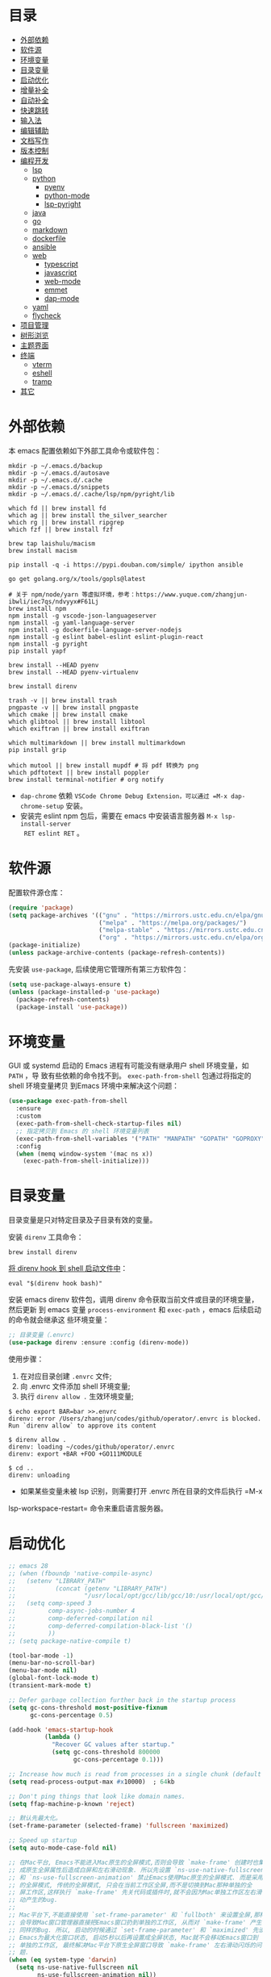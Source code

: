 #+Options: toc:nil h:4
#+STARTUP: overview
#+PROPERTY: header-args:emacs-lisp :tangle yes :results silent :exports code
#+TOC: headlines 4

* 目录
:PROPERTIES:
:TOC:      :include all :ignore this
:END:
:CONTENTS:
- [[#外部依赖][外部依赖]]
- [[#软件源][软件源]]
- [[#环境变量][环境变量]]
- [[#目录变量][目录变量]]
- [[#启动优化][启动优化]]
- [[#增量补全][增量补全]]
- [[#自动补全][自动补全]]
- [[#快速跳转][快速跳转]]
- [[#输入法][输入法]]
- [[#编辑辅助][编辑辅助]]
- [[#文档写作][文档写作]]
- [[#版本控制][版本控制]]
- [[#编程开发][编程开发]]
  - [[#lsp][lsp]]
  - [[#python][python]]
    - [[#pyenv][pyenv]]
    - [[#python-mode][python-mode]]
    - [[#lsp-pyright][lsp-pyright]]
  - [[#java][java]]
  - [[#go][go]]
  - [[#markdown][markdown]]
  - [[#dockerfile][dockerfile]]
  - [[#ansible][ansible]]
  - [[#web][web]]
    - [[#typescript][typescript]]
    - [[#javascript][javascript]]
    - [[#web-mode][web-mode]]
    - [[#emmet][emmet]]
    - [[#dap-mode][dap-mode]]
  - [[#yaml][yaml]]
  - [[#flycheck][flycheck]]
- [[#项目管理][项目管理]]
- [[#树形浏览][树形浏览]]
- [[#主题界面][主题界面]]
- [[#终端][终端]]
  - [[#vterm][vterm]]
  - [[#eshell][eshell]]
  - [[#tramp][tramp]]
- [[#其它][其它]]
:END:

* 外部依赖

本 emacs 配置依赖如下外部工具命令或软件包：
#+begin_src shell :results none
  mkdir -p ~/.emacs.d/backup 
  mkdir -p ~/.emacs.d/autosave
  mkdir -p ~/.emacs.d/.cache
  mkdir -p ~/.emacs.d/snippets
  mkdir -p ~/.emacs.d/.cache/lsp/npm/pyright/lib
  
  which fd || brew install fd
  which ag || brew install the_silver_searcher
  which rg || brew install ripgrep
  which fzf || brew install fzf
  
  brew tap laishulu/macism
  brew install macism
  
  pip install -q -i https://pypi.douban.com/simple/ ipython ansible
  
  go get golang.org/x/tools/gopls@latest
  
  # 关于 npm/node/yarn 等虚拟环境，参考：https://www.yuque.com/zhangjun-ibwli/iec7qs/ndvyyx#F61Lj
  brew install npm
  npm install -g vscode-json-languageserver
  npm install -g yaml-language-server
  npm install -g dockerfile-language-server-nodejs
  npm install -g eslint babel-eslint eslint-plugin-react
  npm install -g pyright
  pip install yapf
  
  brew install --HEAD pyenv
  brew install --HEAD pyenv-virtualenv
  
  brew install direnv
  
  trash -v || brew install trash
  pngpaste -v || brew install pngpaste
  which cmake || brew install cmake
  which glibtool || brew install libtool
  which exiftran || brew install exiftran
  
  which multimarkdown || brew install multimarkdown
  pip install grip
  
  which mutool || brew install mupdf # 将 pdf 转换为 png
  which pdftotext || brew install poppler
  brew install terminal-notifier # org notify
#+end_src
+ =dap-chrome= 依赖 =VSCode Chrome Debug Extension，可以通过 =M-x dap-chrome-setup= 安装。
+ 安装完 eslint npm 包后，需要在 emacs 中安装语言服务器 =M-x lsp-install-server
  RET eslint RET= 。

* 软件源

配置软件源仓库：
#+begin_src emacs-lisp
(require 'package)
(setq package-archives '(("gnu" . "https://mirrors.ustc.edu.cn/elpa/gnu/")
                         ("melpa" . "https://melpa.org/packages/")
                         ("melpa-stable" . "https://mirrors.ustc.edu.cn/elpa/melpa-stable/")
                         ("org" . "https://mirrors.ustc.edu.cn/elpa/org/")))
(package-initialize)
(unless package-archive-contents (package-refresh-contents))
#+end_src

先安装 =use-package=, 后续使用它管理所有第三方软件包：
#+begin_src emacs-lisp
(setq use-package-always-ensure t)
(unless (package-installed-p 'use-package)
  (package-refresh-contents)
  (package-install 'use-package))
#+end_src

* 环境变量

GUI 或 systemd 启动的 Emacs 进程有可能没有继承用户 shell 环境变量，如 =PATH= ，导
致有些依赖的命令找不到。 =exec-path-from-shell= 包通过将指定的 shell 环境变量拷贝
到Emacs 环境中来解决这个问题：<<exec-path-from-shell>>

#+begin_src emacs-lisp
  (use-package exec-path-from-shell
    :ensure
    :custom
    (exec-path-from-shell-check-startup-files nil)
    ;; 指定拷贝到 Emacs 的 shell 环境变量列表
    (exec-path-from-shell-variables '("PATH" "MANPATH" "GOPATH" "GOPROXY" "GOPRIVATE"))
    :config
    (when (memq window-system '(mac ns x))
      (exec-path-from-shell-initialize)))
#+end_src

* 目录变量

目录变量是只对特定目录及子目录有效的变量。

安装 =direnv= 工具命令：
#+begin_src shell :results none
brew install direnv
#+end_src

[[https://direnv.net/docs/hook.html][将 direnv hook 到 shell 启动文件中]]：
#+begin_src shell :results none
eval "$(direnv hook bash)"
#+end_src

安装 emacs direnv 软件包，调用 direnv 命令获取当前文件或目录的环境变量，然后更新
到 emacs 变量 =process-environment= 和 =exec-path= ，emacs 后续启动的命令就会继承这
些环境变量：
#+begin_src emacs-lisp
;; 目录变量（.envrc)  
(use-package direnv :ensure :config (direnv-mode))  
#+end_src

使用步骤：
1. 在对应目录创建 =.envrc= 文件;
2. 向 .envrc 文件添加 shell 环境变量;
3. 执行 =direnv allow .= 生效环境变量;
   
#+begin_src shell :results none
$ echo export BAR=bar >>.envrc
direnv: error /Users/zhangjun/codes/github/operator/.envrc is blocked. Run `direnv allow` to approve its content

$ direnv allow .
direnv: loading ~/codes/github/operator/.envrc
direnv: export +BAR +FOO +GO111MODULE

$ cd ..
direnv: unloading
#+end_src
+ 如果某些变量未被 lsp 识别，则需要打开 .envrc 所在目录的文件后执行 =M-x
lsp-workspace-restart= 命令来重启语言服务器。

* 启动优化

#+begin_src emacs-lisp :tangle ~/.emacs.d/early-init.el
  ;; emacs 28
  ;; (when (fboundp 'native-compile-async)
  ;;   (setenv "LIBRARY_PATH" 
  ;;           (concat (getenv "LIBRARY_PATH") 
  ;;                   "/usr/local/opt/gcc/lib/gcc/10:/usr/local/opt/gcc/lib/gcc/10/gcc/x86_64-apple-darwin20/10.2.0"))
  ;;   (setq comp-speed 3
  ;;         comp-async-jobs-number 4 
  ;;         comp-deferred-compilation nil
  ;;         comp-deferred-compilation-black-list '()
  ;;         ))
  ;; (setq package-native-compile t)
  
  (tool-bar-mode -1)
  (menu-bar-no-scroll-bar)
  (menu-bar-mode nil)
  (global-font-lock-mode t)
  (transient-mark-mode t)
  
  ;; Defer garbage collection further back in the startup process
  (setq gc-cons-threshold most-positive-fixnum
        gc-cons-percentage 0.5)
  
  (add-hook 'emacs-startup-hook
            (lambda ()
              "Recover GC values after startup."
              (setq gc-cons-threshold 800000
                    gc-cons-percentage 0.1)))
  
  ;; Increase how much is read from processes in a single chunk (default is 4kb)
  (setq read-process-output-max #x10000)  ; 64kb
  
  ;; Don't ping things that look like domain names.
  (setq ffap-machine-p-known 'reject)
  
  ;; 默认先最大化。
  (set-frame-parameter (selected-frame) 'fullscreen 'maximized)
  
  ;; Speed up startup
  (setq auto-mode-case-fold nil)  
  
  ;; 在Mac平台, Emacs不能进入Mac原生的全屏模式,否则会导致 `make-frame' 创建时也集
  ;; 成原生全屏属性后造成白屏和左右滑动现象. 所以先设置 `ns-use-native-fullscreen'
  ;; 和 `ns-use-fullscreen-animation' 禁止Emacs使用Mac原生的全屏模式. 而是采用传统
  ;; 的全屏模式, 传统的全屏模式, 只会在当前工作区全屏,而不是切换到Mac那种单独的全
  ;; 屏工作区,这样执行 `make-frame' 先关代码或插件时,就不会因为Mac单独工作区左右滑
  ;; 动产生的bug.
  ;;
  ;; Mac平台下,不能直接使用 `set-frame-parameter' 和 `fullboth' 来设置全屏,那样也
  ;; 会导致Mac窗口管理器直接把Emacs窗口扔到单独的工作区, 从而对 `make-frame' 产生
  ;; 同样的Bug. 所以, 启动的时候通过 `set-frame-parameter' 和 `maximized' 先设置
  ;; Emacs为最大化窗口状态, 启动5秒以后再设置成全屏状态, Mac就不会移动Emacs窗口到
  ;; 单独的工作区, 最终解决Mac平台下原生全屏窗口导致 `make-frame' 左右滑动闪烁的问
  ;; 题.
  (when (eq system-type 'darwin)
    (setq ns-use-native-fullscreen nil
          ns-use-fullscreen-animation nil))
  
  (add-hook 'after-init-hook #'toggle-frame-fullscreen)
  ;;(add-hook 'after-init-hook #'toggle-frame-maximized)
  
  (defconst sys/macp
    (eq system-type 'darwin)
    "Are we running on a Mac system?")
  
  (defconst sys/mac-x-p
    (and (display-graphic-p) sys/macp)
    "Are we running under X on a Mac system?")
  
  (defconst sys/mac-ns-p
    (eq window-system 'ns)
    "Are we running on a GNUstep or Macintosh Cocoa display?")
  
  (defconst sys/mac-cocoa-p
    (featurep 'cocoa)
    "Are we running with Cocoa on a Mac system?")
  
  (defconst sys/mac-port-p
    (eq window-system 'mac)
    "Are we running a macport build on a Mac system?")
#+end_src

* 增量补全

#+begin_src emacs-lisp
  (use-package selectrum
    :ensure :demand
    :init
    (selectrum-mode +1))
  
  (use-package prescient
    :ensure :demand
    :config
    (prescient-persist-mode +1))
  
  (use-package selectrum-prescient
    :ensure :demand :after (selectrum)
    :init
    (selectrum-prescient-mode +1)
    (prescient-persist-mode +1))
  
  (use-package consult
    :ensure :demand :after (projectile)
    :bind
    (;; C-c bindings (mode-specific-map)
     ("C-c h" . consult-history)
     ("C-c m" . consult-mode-command)
     ("C-c b" . consult-bookmark)
     ("C-c k" . consult-kmacro)
     ;; C-x bindings (ctl-x-map)
     ("C-x M-:" . consult-complex-command)
     ("C-x b" . consult-buffer)
     ("C-x 4 b" . consult-buffer-other-window)
     ("C-x 5 b" . consult-buffer-other-frame)
     ;; Custom M-# bindings for fast register access
     ("M-#" . consult-register-load)
     ("M-'" . consult-register-store)
     ("C-M-#" . consult-register)
     ;; Other custom bindings
     ("M-y" . consult-yank-pop)
     ("<help> a" . consult-apropos)
     ;; M-g bindings (goto-map)
     ("M-g e" . consult-compile-error)
     ("M-g f" . consult-flycheck)
     ("M-g g" . consult-goto-line)
     ("M-g M-g" . consult-goto-line)
     ("M-g o" . consult-outline)
     ("M-g m" . consult-mark)
     ("M-g k" . consult-global-mark)
     ("M-g i" . consult-imenu)
     ("M-g I" . consult-project-imenu)
     ;; M-s bindings (search-map)
     ("M-s f" . consult-find)
     ("M-s L" . consult-locate)
     ("M-s F" . consult-locate)
     ("M-s g" . consult-grep)
     ("M-s G" . consult-git-grep)
     ("M-s r" . consult-ripgrep)
     ("M-s l" . consult-line)
     ("M-s L" . consult-line-multi)
     ("M-s m" . consult-multi-occur)
     ("M-s k" . consult-keep-lines)
     ("M-s u" . consult-focus-lines)
     ;; Isearch integration
     ("M-s e" . consult-isearch)
     :map isearch-mode-map
     ("M-e" . consult-isearch)
     ("M-s e" . consult-isearch)
     ("M-s l" . consult-line))
    :hook
    (completion-list-mode . consult-preview-at-point-mode)
    :init
    ;; 预览 register
    (setq register-preview-delay 0.1
          register-preview-function #'consult-register-format)
    (advice-add #'register-preview :override #'consult-register-window)
    (setq xref-show-xrefs-function #'consult-xref
          xref-show-definitions-function #'consult-xref)
    :config
    ;; 下面的 preview-key 在 minibuff 中不生效，暂时关闭。
    ;; (consult-customize
    ;;  consult-ripgrep consult-git-grep consult-grep consult-bookmark consult-recent-file
    ;;  consult--source-file consult--source-project-file consult--source-bookmark
    ;;  :preview-key (kbd "M-."))
    ;; 选中候选者后，按 C-l 来预览，解决预览 TRAMP bookmark hang 的问题。
    (setq consult-preview-key (kbd "C-l"))
    (setq consult-narrow-key "<")
    (autoload 'projectile-project-root "projectile")
    (setq consult-project-root-function #'projectile-project-root))
  
  (use-package marginalia
    :ensure :demand :after (selectrum)
    :init (marginalia-mode)
    :config
    (setq marginalia-annotators '(marginalia-annotators-heavy marginalia-annotators-light))
    (advice-add #'marginalia-cycle
                :after (lambda () (when (bound-and-true-p selectrum-mode) (selectrum-exhibit 'keep-selected))))
    :bind
    (("M-A" . marginalia-cycle)
     :map minibuffer-local-map
     ("M-A" . marginalia-cycle)))
  
  (use-package embark
    :ensure :demand :after (selectrum which-key)
    :config
    (setq embark-prompter 'embark-keymap-prompter)
  
    (defun refresh-selectrum ()
      (setq selectrum--previous-input-string nil))
    (add-hook 'embark-pre-action-hook #'refresh-selectrum)
  
    (defun embark-act-noquit ()
      (interactive)
      (let ((embark-quit-after-action nil)) (embark-act)))
  
    (setq embark-action-indicator
          (lambda (map &optional _target)
            (which-key--show-keymap "Embark" map nil nil 'no-paging)
            #'which-key--hide-popup-ignore-command)
          embark-become-indicator embark-action-indicator)
  
    :bind
    (("C-;" . embark-act-noquit)
     :map embark-variable-map ("l" . edit-list)))
  
  (use-package embark-consult
    :ensure :demand :after (embark consult)
    :hook
    (embark-collect-mode . embark-consult-preview-minor-mode))
#+end_src

* 自动补全

company 为 emacs 提供了自动补全框架, 它使用可插拔的前端和后端显示候选信息。

内置后端：Elisp, Clang, Semantic, Eclim, Ropemacs, Ispell, CMake, BBDB,
Yasnippet, dabbrev, etags, gtags, files, keywords 和 CAPF 等。

=CAPF= 是一个通用后端，它使用 Emacs 标准的 =completion-at-point-functions= 获取补全
信息，与使用该机制的 lsp-mode, emacs-lisp-mode, css-mode, nxml-mode 等 major
mode 能很好协作：

#+begin_src emacs-lisp
  (use-package company
    :ensure :demand
    :bind
    (:map company-mode-map
          ([remap completion-at-point] . company-complete)
          :map company-active-map
          ([escape] . company-abort)
          ("C-p"     . company-select-previous)
          ("C-n"     . company-select-next)
          ("C-s"     . company-filter-candidates)
          ([tab]     . company-complete-common-or-cycle)
          ([backtab] . company-select-previous-or-abort)
          :map company-search-map
          ([escape] . company-search-abort)
          ("C-p"    . company-select-previous)
          ("C-n"    . company-select-next))
    :custom
    ;; trigger completion immediately.
    (company-idle-delay 0)
    (company-echo-delay 0)
    ;; allow input string that do not match candidate words
    ;; 开启后有大量不匹配的候选情况，故关闭
    ;;(company-require-match nil)
    ;; number the candidates (use M-1, M-2 etc to select completions).
    (company-show-numbers t)
    ;; pop up a completion menu by tapping a character
    (company-minimum-prefix-length 1)
    (company-tooltip-limit 14)
    (company-tooltip-align-annotations t)
    ;; 大小写不敏感
    (company-dabbrev-ignore-case nil)
    ;; Don't downcase the returned candidates.
    (company-dabbrev-downcase nil)
    (company-tooltip-minimum-width 70)
    (company-tooltip-maximum-width 100)
    (company-backends '((company-capf :with company-yasnippet)
                        (company-dabbrev-code company-keywords company-files)
                        company-dabbrev))
    :config
    (global-company-mode t)

    ;; 修复与 lsp 不兼容的情况
    (defun my-lsp-fix-company-capf ()
      "Remove redundant `comapny-capf'."
      (setq company-backends
            (remove 'company-backends (remq 'company-capf company-backends))))
    (advice-add #'lsp-completion--enable :after #'my-lsp-fix-company-capf)

    ;; 不在前缀的候选列表里 snippets
    (defun my-company-yasnippet-disable-inline (fn cmd &optional arg &rest _ignore)
      "Enable yasnippet but disable it inline."
      (if (eq cmd  'prefix)
          (when-let ((prefix (funcall fn 'prefix)))
            (unless (memq (char-before (- (point) (length prefix)))
                          '(?. ?< ?> ?\( ?\) ?\[ ?{ ?} ?\" ?' ?`))
              prefix))
        (progn
          (when (and (bound-and-true-p lsp-mode)
                     arg (not (get-text-property 0 'yas-annotation-patch arg)))
            (let* ((name (get-text-property 0 'yas-annotation arg))
                   (snip (format "%s (Snippet)" name))
                   (len (length arg)))
              (put-text-property 0 len 'yas-annotation snip arg)
              (put-text-property 0 len 'yas-annotation-patch t arg)))
          (funcall fn cmd  arg))))
    (advice-add #'company-yasnippet :around #'my-company-yasnippet-disable-inline))
  #+end_src  
+ =dabbrev-expand= is essentially a form of completion where you first type a
  couple of letters of a word and press =M-/= . Emacs tries to complete the word
  by first looking at all the words in the current buffer, then in all other
  open buffers.

company-box 为候选者显示图标：
#+begin_src emacs-lisp
  (use-package company-box
    :ensure :demand :after (company all-the-icons)
    :init
    ;;(setq company-box-doc-enable nil)
    (setq company-box-doc-delay 0.1)
    :hook (company-mode . company-box-mode))
#+end_src

company-prescient 精准排序：
#+begin_src emacs-lisp
  (use-package company-prescient
    :ensure :demand :after prescient
    :init (company-prescient-mode +1))
#+end_src

company-quickhelp 显示候选者的帮助文档：
#+begin_src emacs-lisp
  ;; (use-package company-quickhelp ;
  ;;   :ensure :demand :disabled  :after (company)
  ;;   :init
  ;;   (setq company-quickhelp-delay 0.3)
  ;;   :config
  ;;   (company-quickhelp-mode 1))
#+end_src

* 快速跳转

跳转到上次修改位置：
#+begin_src emacs-lisp
  (use-package goto-chg
    :ensure
    :config
    (global-set-key (kbd "C->") 'goto-last-change)
    (global-set-key (kbd "C-<") 'goto-last-change-reverse))
#+end_src

跳转到特定字符或行：
#+begin_src emacs-lisp
  (use-package avy
    :ensure
    :config
    (setq avy-all-windows nil
          avy-background t)
    :bind
    ("M-g c" . avy-goto-char-2)
    ("M-g l" . avy-goto-line))
#+end_src 

跳转到指定窗口：
#+begin_src emacs-lisp  
  (use-package ace-window
    :ensure
    :init
    ;; 使用字母而非数字标记窗口，便于跳转
    (setq aw-keys '(?a ?s ?d ?f ?g ?h ?j ?k ?l))
    :config
    ;; 设置为 frame 后会忽略 treemacs frame，否则即使两个窗口时也会提示选择
    (setq aw-scope 'frame)
    ;; modeline 显示窗口编号
    ;;(ace-window-display-mode +1)
    (global-set-key (kbd "M-o") 'ace-window))
#+end_src

* 输入法

安装外置输入法切换工具 [[https://github.com/laishulu/macism#install][macism]]，解决 Mac 切换输入法后必须输入一个字符才能生效的问
题。同时系统的 “快捷键”->“选择上一个输入法” 快捷键必须要开启，否则 macism [[https://github.com/laishulu/macism/issues/2][会切换
失败]]。

#+begin_src emacs-lisp
  (use-package sis
    :ensure :demand
    :config
    (sis-ism-lazyman-config "com.apple.keylayout.ABC" "com.sogou.inputmethod.sogou.pinyin")
    ;; 自动切换到英文的前缀快捷键
    (push "C-;" sis-prefix-override-keys)
    (push "M-o" sis-prefix-override-keys)
    (push "M-g" sis-prefix-override-keys)
    (push "M-s" sis-prefix-override-keys)
    (sis-global-context-mode nil)
    (sis-global-respect-mode t)
    (global-set-key (kbd "C-\\") 'sis-switch)
    ;; (add-to-list sis-respect-minibuffer-triggers (cons 'org-roam-find-file (lambda () 'other)))
    ;; (add-to-list sis-respect-minibuffer-triggers (cons 'org-roam-insert (lambda () 'other)))
    ;; (add-to-list sis-respect-minibuffer-triggers (cons 'org-roam-capture (lambda () 'other)))
    ;; (add-to-list sis-respect-minibuffer-triggers (cons 'counsel-rg (lambda () 'other))
               ;; (setq sis-prefix-override-buffer-disable-predicates
               ;;       (list 'minibufferp
               ;;             (lambda (buffer)
               ;;               (sis--string-match-p "^magit-revision:" (buffer-name buffer)))
               ;;             (lambda (buffer)
               ;;               (and (sis--string-match-p "^\*" (buffer-name buffer))
               ;;                    (not (sis--string-match-p "^\*About GNU Emacs" (buffer-name buffer)))
               ;;                    (not (sis--string-match-p "^\*New" (buffer-name buffer)))
               ;;                    (not (sis--string-match-p "^\*Scratch" (buffer-name buffer)))
               ;;                    (not (sis--string-match-p "^\*doom:scra" (buffer-name buffer)))))))
  
  )
#+end_src
+ 必须在启用 =respect-mode= 之前设置 =sis-prefix-override-keys= 变量，否则变量不生效。

* 编辑辅助

#+begin_src emacs-lisp
  ;; 多光标编辑
  (use-package iedit :disabled :demand)
  
  ;; 直接在 minibuffer 中编辑 query
  (use-package isearch-mb
    :demand :after(consult)
    :config
    (add-to-list 'isearch-mb--with-buffer #'consult-isearch)
    (define-key isearch-mb-minibuffer-map (kbd "M-r") #'consult-isearch)
  
    (add-to-list 'isearch-mb--after-exit #'anzu-isearch-query-replace)
    (define-key isearch-mb-minibuffer-map (kbd "M-%") 'anzu-isearch-query-replace)
  
    (add-to-list 'isearch-mb--after-exit #'consult-line)
    (define-key isearch-mb-minibuffer-map (kbd "M-s l") 'consult-line))
  
  ;; 智能括号
  (use-package smartparens
    :config
    (smartparens-global-mode t)
    (show-smartparens-global-mode t))

  ;; 彩色括号
  (use-package rainbow-delimiters :hook (prog-mode . rainbow-delimiters-mode))

  ;; 智能扩展区域
  (use-package expand-region :bind ("M-@" . er/expand-region))
  
  ;; 显示缩进
  (use-package highlight-indent-guides
    :ensure :demand :after (python yaml-mode web-mode)
    :custom
    (highlight-indent-guides-method 'character)
    (highlight-indent-guides-responsive 'stack)
    (highlight-indent-guides-delay 0.1)
    :config
    (add-hook 'python-mode-hook 'highlight-indent-guides-mode)
    (add-hook 'yaml-mode-hook 'highlight-indent-guides-mode)
    (add-hook 'web-mode-hook 'highlight-indent-guides-mode))
  
  ;; 高亮变化的区域
  (use-package volatile-highlights
    :disabled
    :init (volatile-highlights-mode))
  
  ;; 在 modeline 显示匹配的总数和当前序号
  (use-package anzu
    :disabled
    :init
    (setq anzu-mode-lighter "")
    (global-set-key [remap query-replace] 'anzu-query-replace)
    (global-set-key [remap query-replace-regexp] 'anzu-query-replace-regexp)
    (define-key isearch-mode-map [remap isearch-query-replace] #'anzu-isearch-query-replace)
    (define-key isearch-mode-map [remap isearch-query-replace-regexp] #'anzu-isearch-query-replace-regexp)
    (global-anzu-mode))
  
  ;; 快速跳转当前 symbol
  (use-package symbol-overlay
    :config
    (global-set-key (kbd "M-i") 'symbol-overlay-put)
    (global-set-key (kbd "M-n") 'symbol-overlay-jump-next)
    (global-set-key (kbd "M-p") 'symbol-overlay-jump-prev)
    (global-set-key (kbd "<f7>") 'symbol-overlay-mode)
    (global-set-key (kbd "<f8>") 'symbol-overlay-remove-all)
    :hook (prog-mode . symbol-overlay-mode))
  
  ;; brew install ripgrep
  (use-package deadgrep :bind  ("<f5>" . deadgrep))
  
  (use-package xref
    :config
    ;; C-x p g (project-find-regexp)
    (setq xref-search-program 'ripgrep))
  
  ;;(shell-command "mkdir -p ~/.emacs.d/snippets")
  (use-package yasnippet
    :demand :after (lsp-mode company)
    :commands yas-minor-mode
    :config
    ;; 手动触发补全
    ;; (global-set-key (kbd "C-c y") 'company-yasnippet)
    (add-to-list 'yas-snippet-dirs "~/.emacs.d/snippets")
    (yas-global-mode 1))
  
  ;; Youdao Dictionary
  (use-package youdao-dictionary
    :commands youdao-dictionary-play-voice-of-current-word
    :bind (("C-c y" . my-youdao-dictionary-search-at-point)
           ("C-c Y" . youdao-dictionary-search-at-point)
           :map youdao-dictionary-mode-map
           ("h" . youdao-dictionary-hydra/body)
           ("?" . youdao-dictionary-hydra/body))
    :init
    (setq url-automatic-caching t
          ;; 中文分词
          youdao-dictionary-use-chinese-word-segmentation t) 
  
    (defun my-youdao-dictionary-search-at-point ()
      "Search word at point and display result with `posframe', `pos-tip', or buffer."
      (interactive)
      (if (display-graphic-p)
          (youdao-dictionary-search-at-point-posframe)
        (youdao-dictionary-search-at-point)))
    :config
    (with-no-warnings
      (defun my-youdao-dictionary--posframe-tip (string)
        "Show STRING using posframe-show."
        (unless (and (require 'posframe nil t) (posframe-workable-p))
          (error "Posframe not workable"))
  
        (let ((word (youdao-dictionary--region-or-word)))
          (if word
              (progn
                (with-current-buffer (get-buffer-create youdao-dictionary-buffer-name)
                  (let ((inhibit-read-only t))
                    (erase-buffer)
                    (youdao-dictionary-mode)
                    (insert (propertize "\n" 'face '(:height 0.5)))
                    (insert string)
                    (insert (propertize "\n" 'face '(:height 0.5)))
                    (set (make-local-variable 'youdao-dictionary-current-buffer-word) word)))
                (posframe-show youdao-dictionary-buffer-name
                               :position (point)
                               :left-fringe 16
                               :right-fringe 16
                               :background-color (face-background 'tooltip nil t)
                               :internal-border-color (face-foreground 'font-lock-comment-face nil t)
                               :internal-border-width 1)
                (unwind-protect
                    (push (read-event) unread-command-events)
                  (progn
                    (posframe-hide youdao-dictionary-buffer-name)
                    (other-frame 0))))
            (message "Nothing to look up"))))
      (advice-add #'youdao-dictionary--posframe-tip
                  :override #'my-youdao-dictionary--posframe-tip)))
#+end_src

* 文档写作

#+begin_src emacs-lisp
  (dolist (package '(org org-plus-contrib ob-go ox-reveal ox-gfm))
    (unless (package-installed-p package)
      (package-install package)))
  
  (use-package org
    :ensure :demand
    :config
    (setq org-todo-keywords
          '((sequence "☞ TODO(t)" "PROJ(p)" "⚔ INPROCESS(s)" "⚑ WAITING(w)"
                      "|" "☟ NEXT(n)" "✰ Important(i)" "✔ DONE(d)" "✘ CANCELED(c@)")
            (sequence "✍ NOTE(N)" "FIXME(f)" "☕ BREAK(b)" "❤ Love(l)" "REVIEW(r)" )))
    (setq org-ellipsis "▾"
          org-hide-emphasis-markers t
          org-edit-src-content-indentation 2
          org-hide-block-startup nil
          org-cycle-separator-lines 2
          org-default-notes-file "~/docs/orgs/note.org"
          org-log-into-drawer t
          org-log-done 'note
          org-image-actual-width '(300)
          org-hidden-keywords '(title)
          org-export-with-broken-links t
          org-agenda-start-day "-7d"
          org-agenda-span 21
          org-agenda-include-diary t
          org-html-doctype "html5"
          org-html-html5-fancy t
          org-cycle-level-faces t
          org-n-level-faces 4
          org-startup-folded 'content
          org-html-self-link-headlines t
          ;; 使用 R_{s} 形式的下标（默认是 R_s, 容易与正常内容混淆)
          org-use-sub-superscripts nil
          org-startup-indented t)
    ;; 使用 later.org 和 gtd.org 作为 refile target.
    (setq org-refile-targets '(("~/docs/orgs/later.org" :level . 1)
                               ("~/docs/orgs/gtd.org" :maxlevel . 3)))
    
    (setq org-agenda-time-grid (quote ((daily today require-timed)
                                       (300 600 900 1200 1500 1800 2100 2400)
                                       "......"
                                       "-----------------------------------------------------"
                                       )))
    ;; 设置 org-agenda 展示的文件
    (setq org-agenda-files '("~/docs/orgs/inbox.org"
                             "~/docs/orgs/gtd.org"
                             "~/docs/orgs/later.org"
                             "~/docs/orgs/capture.org"))
    (setq org-html-preamble "<a name=\"top\" id=\"top\"></a>")
    (set-face-attribute 'org-level-8 nil :weight 'bold :inherit 'default)
    (set-face-attribute 'org-level-7 nil :inherit 'org-level-8)
    (set-face-attribute 'org-level-6 nil :inherit 'org-level-8)
    (set-face-attribute 'org-level-5 nil :inherit 'org-level-8)
    (set-face-attribute 'org-level-4 nil :inherit 'org-level-8)
    (set-face-attribute 'org-level-3 nil :inherit 'org-level-8 :height 1.2)
    (set-face-attribute 'org-level-2 nil :inherit 'org-level-8 :height 1.44)
    (set-face-attribute 'org-level-1 nil :inherit 'org-level-8 :height 1.728)
    (set-face-attribute 'org-document-title nil :inherit 'org-level-8 :height 3.0)
    (global-set-key (kbd "C-c l") 'org-store-link)
    (global-set-key (kbd "C-c a") 'org-agenda)
    (global-set-key (kbd "C-c c") 'org-capture)
    (global-set-key (kbd "C-c b") 'org-switchb)
    (add-hook 'org-mode-hook 'turn-on-auto-fill)
    (require 'org-protocol)
    (require 'org-capture)
    (add-to-list 'org-capture-templates
                 '("c" "Capture" entry (file+headline "~/docs/orgs/capture.org" "Capture")
                   "* %^{Title}\nDate: %U\nSource: %:annotation\nContent:\n%:initial"
                   :empty-lines 1))
    (add-to-list 'org-capture-templates
                 '("i" "Inbox" entry (file+headline "~/docs/orgs/inbox.org" "Inbox")
                   "* ☞ TODO [#B] %U %i%?"))
    (add-to-list 'org-capture-templates
                 '("l" "Later" entry (file+headline "~/docs/orgs/later.org" "Later")
                   "* ☞ TODO [#C] %U %i%?" :empty-lines 1))
    (add-to-list 'org-capture-templates
                 '("g" "GTD" entry (file+datetree "~/docs/orgs/gtd.org")
                   "* ☞ TODO [#B] %U %i%?"))
    ;; Babel
    (setq org-confirm-babel-evaluate nil
          org-src-fontify-natively t
          org-src-preserve-indentation nil
          org-src-tab-acts-natively t)
    (org-babel-do-load-languages
     'org-babel-load-languages
     '((shell . t)
       (js . t)
       (go . t)
       (emacs-lisp . t)
       (python . t)
       (dot . t)
       (css . t))))
  
  ;; Add gfm/md backends
  (add-to-list 'org-export-backends 'md)
  
  ;; set-face-attribute 配置的 org-document-title 字体大小不生效，这里再次调整。
  (defun my/org-faces ()
    (custom-set-faces
     '(org-document-title ((t (:foreground "#ffb86c" :weight bold :height 3.0))))))
  (add-hook 'org-mode-hook 'my/org-faces)
  
  (use-package org-superstar
    :ensure :demand :after (org)
    :hook
    (org-mode . org-superstar-mode)
    :custom
    (org-superstar-remove-leading-stars t))
  
  (use-package org-fancy-priorities
    :ensure :demand :after (org)
    :hook
    (org-mode . org-fancy-priorities-mode)
    :config
    (setq org-fancy-priorities-list '("[A] ⚡" "[B] ⬆" "[C] ⬇" "[D] ☕")))
  
  ;; 拖拽保持图片或 F2 保存剪贴板中图片。
  ;;(shell-command "pngpaste -v &>/dev/null || brew install pngpaste")
  (use-package org-download
    :ensure :demand :after (posframe)
    :bind
    ("<f2>" . org-download-screenshot)
    :config
    (setq-default org-download-image-dir "./images/")
    (setq org-download-method 'directory
          org-download-display-inline-images 'posframe
          org-download-screenshot-method "pngpaste %s"
          org-download-image-attr-list '("#+ATTR_HTML: :width 400 :align center"))
    (add-hook 'dired-mode-hook 'org-download-enable)
    (org-download-enable))
  
  (use-package htmlize)
  
  (use-package toc-org :after (org) :hook (org-mode . toc-org-mode))
  
  (use-package org-tree-slide
    :ensure :after org
    :commands org-tree-slide-mode
    :config
    (setq org-tree-slide-slide-in-effect t
          org-tree-slide-activate-message "Presentation started."
          org-tree-slide-deactivate-message "Presentation ended."
          org-tree-slide-header t)
    :bind (:map org-mode-map
                ("<f8>" . org-tree-slide-mode)
                :map org-tree-slide-mode-map
                ("<left>" . org-tree-slide-move-previous-tree)
                ("<right>" . org-tree-slide-move-next-tree)
                ("S-SPC" . org-tree-slide-move-previous-tree)
                ("SPC" . org-tree-slide-move-next-tree))
    :hook ((org-tree-slide-play . (lambda ()
                                    (text-scale-increase 3)
                                    (beacon-mode -1)
                                    (org-display-inline-images)
                                    (read-only-mode 1)))
           (org-tree-slide-stop . (lambda ()
                                    (text-scale-increase 0)
                                    (org-remove-inline-images)
                                    (beacon-mode +1)
                                    (read-only-mode -1)))))
  
  (defun my/org-mode-visual-fill ()
    (setq
     ;; 自动换行的字符数
     fill-column 80
     ;; window 可视化行宽度，值应该比 fill-column 大，否则超出的字符被隐藏；
     visual-fill-column-width 130
     visual-fill-column-fringes-outside-margins nil
     visual-fill-column-center-text t)
    (visual-fill-column-mode 1))
  (use-package visual-fill-column
    :ensure :demand :after org
    :hook
    (org-mode . my/org-mode-visual-fill))
  
  (setq diary-file "~/docs/orgs/diary")
  (setq diary-mail-addr "geekard@qq.com")
  ;; 获取经纬度：https://www.latlong.net/
  (setq calendar-latitude +39.904202)
  (setq calendar-longitude +116.407394)
  (setq calendar-location-name "北京")
  (setq calendar-remove-frame-by-deleting t)
  (setq calendar-week-start-day 1)              ;; 每周第一天是周一
  (setq mark-diary-entries-in-calendar t)       ;; 标记有记录的日子
  (setq mark-holidays-in-calendar nil)          ;; 标记节假日
  (setq view-calendar-holidays-initially nil)   ;; 不显示节日列表
  (setq org-agenda-include-diary t)
  
  ;; 除去基督徒的节日、希伯来人的节日和伊斯兰教的节日。
  (setq christian-holidays nil
        hebrew-holidays nil
        islamic-holidays nil
        solar-holidays nil
        bahai-holidays nil)
  
  (setq mark-diary-entries-in-calendar t
        appt-issue-message nil
        mark-holidays-in-calendar t
        view-calendar-holidays-initially nil)
  
  (setq diary-date-forms '((year "/" month "/" day "[^/0-9]"))
        calendar-date-display-form '(year "/" month "/" day)
        calendar-time-display-form
        '(24-hours ":" minutes (if time-zone " (") time-zone (if time-zone ")")))
  
  (add-hook 'today-visible-calendar-hook 'calendar-mark-today)
  
  (autoload 'chinese-year "cal-china" "Chinese year data" t)
  
  (setq calendar-load-hook
        '(lambda ()
           (set-face-foreground 'diary-face   "skyblue")
           (set-face-background 'holiday-face "slate blue")
           (set-face-foreground 'holiday-face "white"))) 
  
  ;; brew install terminal-notifier
  (defvar terminal-notifier-command (executable-find "terminal-notifier") "The path to terminal-notifier.")
  
  (defun terminal-notifier-notify (title message)
    (start-process "terminal-notifier"
                   "terminal-notifier"
                   terminal-notifier-command
                   "-title" title
                   "-sound" "default"
                   "-message" message
                   "-activate" "org.gnu.Emacs"))
  
  (defun timed-notification (time msg)
    (interactive "sNotification when (e.g: 2 minutes, 60 seconds, 3 days): \nsMessage: ")
    (run-at-time time nil (lambda (msg) (terminal-notifier-notify "Emacs" msg)) msg))
  
  ;;(terminal-notifier-notify "Emacs notification" "Something amusing happened")
  (setq org-show-notification-handler (lambda (msg) (timed-notification nil msg)))
#+end_src

* 版本控制

magit 是 emacs 最强大、最好用的版本控制系统操作界面，没有之一！
#+begin_src emacs-lisp
    (use-package magit
      :ensure
      :custom
      ;; 在当前 window 中显示 magit buffer
      (magit-display-buffer-function #'magit-display-buffer-same-window-except-diff-v1)
      ;;:config
      ;; 自动 revert buff，确保 modeline 上的分支名正确。
      ;; CPU profile 显示比较影响性能，暂不开启。
      ;;(setq auto-revert-check-vc-info nil)
  )
#+end_src

git-link 根据仓库地址、commit 等信息，为光标位置生成 URL:
#+begin_src emacs-lisp
(use-package git-link
  :ensure :defer
  :config
  (global-set-key (kbd "C-c g l") 'git-link)
  (setq git-link-use-commit t))
#+end_src

ediff:
#+begin_src emacs-lisp
  (setq
   ;; 忽略空格
   ediff-diff-options "-w" 
   ediff-split-window-function 'split-window-horizontally)
#+end_src

* 编程开发
** lsp

#+begin_src emacs-lisp
  (use-package lsp-mode
    :ensure :demand :after (flycheck)
    :hook
    (java-mode . lsp)
    (python-mode . lsp)
    (go-mode . lsp)
    ;;(yaml-mode . lsp)
    (web-mode . lsp)
    ;;(js-mode . lsp)
    (tide-mode . lsp)
    (typescript-mode . lsp)
    (dockerfile-mode . lsp)
    (lsp-mode . lsp-enable-which-key-integration)
    :custom
    ;; 调试时开启，极大影响性能
    (lsp-log-io nil)
    (lsp-enable-folding t)
    ;; lsp 显示的 links 不准确且导致 treemacs 目录显示异常，故关闭。
    ;; https://github.com/hlissner/doom-emacs/issues/2911
    ;; https://github.com/Alexander-Miller/treemacs/issues/626
    (lsp-enable-links nil)
    ;; 不在 modeline 上显示 code-actions 信息
    (lsp-modeline-code-actions-enable nil)
    (lsp-keymap-prefix "C-c l")
    (lsp-auto-guess-root t)
    (lsp-diagnostics-provider :flycheck)
    (lsp-diagnostics-flycheck-default-level 'warning)
    (lsp-completion-provider :capf)
    ;; Turn off for better performance
    (lsp-enable-symbol-highlighting nil)
    ;; 不显示面包屑
    (lsp-headerline-breadcrumb-enable nil)
    (lsp-enable-snippet t)
    ;; 不显示所有文档，否则 minibuffer 占用太多屏幕空间
    (lsp-eldoc-render-all nil)
    ;; lsp 使用 eldoc 在 minibuffer 显示函数签名， 设置显示的文档行数
    (lsp-signature-doc-lines 3)
    ;; 增加 IO 性能
    (process-adaptive-read-buffering nil)
    ;; 增大同 LSP 服务器交互时读取的文件大小
    (read-process-output-max (* 1024 1024))
    (lsp-idle-delay 0.1)
    (lsp-keep-workspace-alive t)
    (lsp-enable-file-watchers t)
    ;; Auto restart LSP.
    (lsp-restart 'auto-restart)
    :config
    (define-key lsp-mode-map (kbd "C-c l") lsp-command-map)
    (dolist (dir '("[/\\\\][^/\\\\]*\\.\\(json\\|html\\|pyc\\|class\\|log\\|jade\\|md\\)\\'"
                   "[/\\\\]resources/META-INF\\'"
                   "[/\\\\]node_modules\\'"
                   "[/\\\\]vendor\\'"
                   "[/\\\\]\\.fslckout\\'"
                   "[/\\\\]\\.tox\\'"
                   "[/\\\\]\\.stack-work\\'"
                   "[/\\\\]\\.bloop\\'"
                   "[/\\\\]\\.metals\\'"
                   "[/\\\\]target\\'"
                   "[/\\\\]\\.settings\\'"
                   "[/\\\\]\\.project\\'"
                   "[/\\\\]\\.travis\\'"
                   "[/\\\\]bazel-*"
                   "[/\\\\]\\.cache"
                   "[/\\\\]_build"
                   "[/\\\\]\\.clwb$"))
      (push dir lsp-file-watch-ignored-directories))
    :bind
    (:map lsp-mode-map
          ("C-c f" . lsp-format-region)
          ("C-c d" . lsp-describe-thing-at-point)
          ("C-c a" . lsp-execute-code-action)
          ("C-c r" . lsp-rename)))
#+end_src

origami 提供代码折叠功能：
#+begin_src emacs-lisp
  (use-package origami
    :demand
    :config
    (define-prefix-command 'origami-mode-map)
    (global-set-key (kbd "C-x C-z") 'origami-mode-map)
    (global-origami-mode)
    :bind
    (:map origami-mode-map
          ("o" . origami-open-node)
          ("O" . origami-open-node-recursively)
          ("c" . origami-close-node)
          ("C" . origami-close-node-recursively)
          ("a" . origami-toggle-node)
          ("A" . origami-recursively-toggle-node)
          ("R" . origami-open-all-nodes)
          ("M" . origami-close-all-nodes)
          ("v" . origami-show-only-node)
          ("k" . origami-previous-fold)
          ("j" . origami-forward-fold)
          ("x" . origami-reset)))
#+end_src

consult-lsp 提供两个非常有用的命令：consult-lsp-symbols 和 consult-lsp-diagnostics：
  #+begin_src emacs-lisp
  (use-package consult-lsp
    :ensure :demand :after (lsp-mode consult)
    :config
    (define-key lsp-mode-map [remap xref-find-apropos] #'consult-lsp-symbols))
  #+end_src

lsp-ui 用于显示帮助信息：
#+begin_src emacs-lisp
  (use-package lsp-ui
    :ensure :after (lsp-mode flycheck)
    :custom
    ;; 关闭 cursor hover, 但 mouse hover 时显示文档
    (lsp-ui-doc-show-with-cursor nil)
    (lsp-ui-doc-delay 0.1)
    (lsp-ui-flycheck-enable t)
    (lsp-ui-sideline-enable nil)
    :config
    (define-key lsp-ui-mode-map [remap xref-find-definitions] #'lsp-ui-peek-find-definitions)
    (define-key lsp-ui-mode-map [remap xref-find-references] #'lsp-ui-peek-find-references))
#+end_src
+ lsp-mode 和 lsp-ui 的特性可以[[https://emacs-lsp.github.io/lsp-mode/tutorials/how-to-turn-off/][参考这个页面]]来进行选择性的打开和关闭；

** python
*** pyenv

pyenv 和 pyenv-virtualenv 提供了多个隔离的 python 版本环境，可以为项目或系统指定
不同的 python 版本或 venv。

#+begin_src shell :results none
brew install --HEAD pyenv
brew install --HEAD pyenv-virtualenv
#+end_src

为了在进入项目目录时自动切换到指定 pyenv 版本或 venv，需要配置 shell 初始化文件
（~/.bashrc）添加如下内容：
#+begin_src shell :results none
eval "$(pyenv init -)"
eval "$(pyenv virtualenv-init -)"
eval "$(jenv init -)"
#+end_src

pyenv 使用方法：
1. 列出可以安装的 python 版本： =pyenv install -l=
2. 安装指定的 python 版本： =pyenv install <version>=
3. 创建一个 pyenv virtualenv： =pyenv virtualenv [version] <virtualenv-name>= 
4. 为项目指定 python 版本或上一步创建的 virtualenv 名称：在项目根目录执行 =pyenv
   local <version1> <version2>= 命令，这会将版本信息写入项目根目录的
   =.python-version= 文件。

在做了上面的 shell集成后，cd 到该目录及子目录时，python 会自动切换到指定版本或激
活指定的 virtualenv；

pyenv-mode 通过给项目设置环境变量 ~PYENV_VERSION~ 来达到指定 pyenv 环境的目的：
#+begin_src emacs-lisp
  (use-package pyenv-mode
    :ensure :demand :disabled :after (projectile)
    :init
    (add-to-list 'exec-path "~/.pyenv/shims")
    (setenv "WORKON_HOME" "~/.pyenv/versions/")
    :config
    (pyenv-mode)
    (defun projectile-pyenv-mode-set ()
      (let ((project (projectile-project-name)))
        (if (member project (pyenv-mode-versions))
            (pyenv-mode-set project)
          (pyenv-mode-unset))))
    (add-hook 'projectile-after-switch-project-hook 'projectile-pyenv-mode-set)
    :bind
    ;; 防止和 org-mode 快捷键冲突
    (:map pyenv-mode-map ("C-c C-u") . nil)
    (:map pyenv-mode-map ("C-c C-s") . nil))  
#+end_src

*** python-mode

#+begin_src emacs-lisp
  (defun my/python-setup-shell (&rest args)
    "Set up python shell"
    (if (executable-find "ipython")
        (progn
          (setq python-shell-interpreter "ipython")
          ;; ipython version >= 5
          (setq python-shell-interpreter-args "--simple-prompt -i"))
      (progn
        (setq python-shell-interpreter "python")
        (setq python-shell-interpreter-args "-i"))))
  
  (defun my/python-setup-checkers (&rest args)
    (when (fboundp 'flycheck-set-checker-executable)
      (let ((pylint (executable-find "pylint"))
            (flake8 (executable-find "flake8")))
        (when pylint
          (flycheck-set-checker-executable "python-pylint" pylint))
        (when flake8
          (flycheck-set-checker-executable "python-flake8" flake8)))))
  
  (use-package python
    :ensure :demand :after(flycheck)
    :hook
    (python-mode . (lambda ()
                     (my/python-setup-shell)
                     (my/python-setup-checkers)
                     (setq indent-tabs-mode nil)
                     (setq tab-width 4)
                     (setq python-indent-offset 4))))
#+end_src

*** lsp-pyright

微软不再维护 python-language-server，转向 pyright 和 pyglance，所以不再使用
lsp-python-ms 和 pyls，转向使用 lsp-pyright。

#+begin_src emacs-lisp
  ;;(shell-command "mkdir -p ~/.emacs.d/.cache/lsp/npm/pyright/lib")
  (use-package lsp-pyright
    :ensure :demand :after (python)
    :preface
         ;; Use yapf to format
         (defun lsp-pyright-format-buffer ()
           (interactive)
           (when (and (executable-find "yapf") buffer-file-name)
             (call-process "yapf" nil nil nil "-i" buffer-file-name)))
    :hook
    (python-mode . (lambda ()
                     (require 'lsp-pyright)
                     (add-hook 'after-save-hook #'lsp-pyright-format-buffer t t)))
    :init (when (executable-find "python3")
            (setq lsp-pyright-python-executable-cmd "python3")))
#+end_src
+ 更新 pyright 到最新版本: =sudo npm update -g pyright=
+ 使用 yapf 来格式化 python 代码: =pip install yapf=

pyright _不使用_ pyenv 的 ~.python-version~ 指定的 python 版本或 venv，而是需要在项
目的 pyrightconfig.json 文件中配置 venv 和 venvPath 参数来指定 python 环境：
+ venvPath：指定查找 venv 目录的上级目录，可以包含多个 venv 环境；
+ venv：指定 venvPath 目录下的、使用的虚拟环境名称；
+ pyright 在 venv 中搜索 pip 安装的 site-packages;

可以安装 =pyenv-pyright= 插件来方便的创建和更新 pyrightconfig.json 文件中的 venv
和 venvPath 配置：
#+begin_src shell :results none
# 安装 pyright 插件
git clone https://github.com/alefpereira/pyenv-pyright.git $(pyenv root)/plugins/pyenv-pyright
#+end_src

使用方法：
1. 先使用 =pyenv local= 为项目指定 pyenv virtualenv;
2. 使用 =pyenv pyright= 命令配置 pyrightconfig.json 使用上一步指定的 pyenv virtualenv；
  
pyright 假设源代码 py 源文件是位于项目 scr 目录下，但实际可能会在多个其它子目录
（还有嵌套情况）中放置项目源码，也就是所谓的 multi-root 模式（对应于vscode 中的
多 worksapce 目录)，这时可能出现大量 import 错误，可以通过在项目 root目录配置
=pyrightconfig.json= 文件来解决，示例如下（python module 查找过程 [[https://github.com/microsoft/pyright/blob/main/docs/import-resolution.md][Import
Resolution]]）：
#+begin_src json :results none
{
    "venv": "venv-2.7.18",
    "venvPath": "/Users/zhangjun/.pyenv/versions",
    "verboseOutput": true,
    "reportMissingTypeStubs": false,
    "executionEnvironments": [
        {
            "root": "scripts",
            "extraPaths": [
                ".",  // scripts 目录下 py 文件导入同级 py 文件的情况
                "scripts/appinstance_apply" 
            ]
        }
    ]
}
#+end_src

executionEnvironments：
1. 列表中 root 指定各 workspace 的子目录，是有搜索优先级的，所以如果有相同路径前
   缀的情况，应该从长到短依列出来： 根据 python 文件的 from/import 语句来确定
   root 路径：即从项目根目录（pyrightconfig.json 文件所在目录）开始到文件中导入
   路径最开始所在目录 之间的目录，都应该是 root。
2. extraPaths 列表中的路径可以是绝对路径或相对路径（相对于 pyrightconfig.json 文
   件），用于添加额外的 python module 搜索路径；
   + 添加 "." 是因为需要将 scripts 所在的目录也添加到 module 搜索路径，而不仅仅
     是 scripts 下的子目录；
3. 官方的实例参考：[[https://github.com/microsoft/pyright/blob/main/docs/configuration.md#sample-config-file][Sample Config File]] 和 [[https://github.com/microsoft/pyright/blob/main/packages/pyright-internal/src/tests/testState.test.ts][testState.test.ts]]；

[[https://github.com/Microsoft/pyright/issues/21][pyright 不支持 python 2.x]]，如果在上面文件配置 ="pythonVersion": "2.7"= 则会报错。

修改了 pyrightconfig.json 文件后，需要执行 ~M-x lsp-workspace-restart~ 来重启 lsp，
如果还是有问题，则可以查看 =*lsp-log*= buffer 中的日志。

** java

默认将 lsp java server 安装到 ~/.emacs.d/.cache/lsp/eclipse.jdt.ls 目录。

手动安装 lombok: 
#+begin_src shell :results none
mvn dependency:get -DrepoUrl=http://download.java.net/maven/2/ -DgroupId=org.projectlombok -DartifactId=lombok -Dversion=1.18.6
#+end_src

#+begin_src emacs-lisp
(use-package lsp-java
  :ensure :demand :disabled t :after (lsp-mode company)
  :init
  ;; 指定运行 jdtls 的 java 程序
  (setq lsp-java-java-path "/Library/Java/JavaVirtualMachines/jdk-11.0.9.jdk/Contents/Home")
  ;; 指定 jdtls 编译源码使用的 jdk 版本（默认是启动 jdtls 的 java 版本）。
  ;; https://marketplace.visualstudio.com/items?itemName=redhat.java
  ;; 查看所有 java 版本：/usr/libexec/java_home -verbose
  (setq lsp-java-configuration-runtimes
        '[(:name "Java SE 8" :path "/Library/Java/JavaVirtualMachines/jdk1.8.0_271.jdk/Contents/Home" :default t)
          (:name "Java SE 11.0.9" :path "/Library/Java/JavaVirtualMachines/jdk-11.0.9.jdk/Contents/Home")
          (:name "Java SE 15.0.1" :path "/Library/Java/JavaVirtualMachines/jdk-15.0.1.jdk/Contents/Home")])
  ;; jdk11 不支持 -Xbootclasspath/a: 参数。
  (setq lsp-java-vmargs
        (list "-noverify" "-Xmx2G" "-XX:+UseG1GC" "-XX:+UseStringDeduplication"
              (concat "-javaagent:" (expand-file-name "~/.m2/repository/org/projectlombok/lombok/1.18.6/lombok-1.18.6.jar"))))
  :hook (java-mode . lsp)
  :config
  (use-package dap-mode :ensure :disabled t :after (lsp-java) :config (dap-auto-configure-mode))
  (use-package dap-java :ensure :disabled t))
#+end_src

** go

安装最新的 gopls:
#+begin_src shell :results none
go get golang.org/x/tools/gopls@latest
#+end_src

#+begin_src emacs-lisp
  (use-package go-mode
    :ensure :demand :after (lsp-mode)
    :init
    (defun lsp-go-install-save-hooks ()
      (add-hook 'before-save-hook #'lsp-format-buffer t t)
      (add-hook 'before-save-hook #'lsp-organize-imports t t))
    :custom
    (lsp-gopls-staticcheck t)
    (lsp-gopls-complete-unimported t)
    :hook
    (go-mode . lsp-go-install-save-hooks)
    :config
    (lsp-register-custom-settings
     `(("gopls.completeUnimported" t t)
       ("gopls.experimentalWorkspaceModule" t t)
       ("gopls.allExperiments" t t))))
#+end_src
+ gopls 的有些变量可以通过 setq 来设置，如 (setq lsp-gopls-use-placeholders
  nil), 详细参考 [[https://github.com/emacs-lsp/lsp-mode/blob/master/clients/lsp-go.el][lsp-go]] . 有些环境变量需要通过 =lsp-register-custom-settings= 来设
  置;
+ 需要开启 =gopls.experimentalWorkspaceModule= 来支持嵌入式 module, 否则在打开相应
  module 时提示：
#+begin_quote
emacs errors loading workspace: You are working in a nested module. Please open it as a separate workspace folder. Learn more:
#+end_quote

** markdown

multimarkdown 实现将 markdown 转换为 html 进行 preview，可以结合 xwidget webkit
或 grip 实时预览：

#+begin_src shell :results none
brew install multimarkdown
pip install grip
#+end_src

#+begin_src emacs-lisp
  (use-package markdown-mode
    :ensure
    :commands (markdown-mode gfm-mode)
    :mode
    (("README\\.md\\'" . gfm-mode)
     ("\\.md\\'" . markdown-mode)
     ("\\.markdown\\'" . markdown-mode))
    :init
    (when (executable-find "multimarkdown")
      (setq markdown-command "multimarkdown"))
    (setq markdown-enable-wiki-links t
          markdown-italic-underscore t
          markdown-asymmetric-header t
          markdown-make-gfm-checkboxes-buttons t
          markdown-gfm-uppercase-checkbox t
          markdown-fontify-code-blocks-natively t
          markdown-content-type "application/xhtml+xml"
          markdown-css-paths '("https://cdn.jsdelivr.net/npm/github-markdown-css/github-markdown.min.css"
                               "https://cdn.jsdelivr.net/gh/highlightjs/cdn-release/build/styles/github.min.css")
          markdown-xhtml-header-content "
  <meta name='viewport' content='width=device-width, initial-scale=1, shrink-to-fit=no'>
  <style>
  body {
    box-sizing: border-box;
    max-width: 740px;
    width: 100%;
    margin: 40px auto;
    padding: 0 10px;
  }
  </style>
  <link rel='stylesheet' href='https://cdn.jsdelivr.net/gh/highlightjs/cdn-release/build/styles/default.min.css'>
  <script src='https://cdn.jsdelivr.net/gh/highlightjs/cdn-release/build/highlight.min.js'></script>
  <script>
  document.addEventListener('DOMContentLoaded', () => {
    document.body.classList.add('markdown-body');
    document.querySelectorAll('pre code').forEach((code) => {
      if (code.className != 'mermaid') {
        hljs.highlightBlock(code);
      }
    });
  });
  </script>
  <script src='https://unpkg.com/mermaid@8.4.8/dist/mermaid.min.js'></script>
  <script>
  mermaid.initialize({
    theme: 'default',  // default, forest, dark, neutral
    startOnLoad: true
  });
  </script>
  "
          markdown-gfm-additional-languages "Mermaid"))
#+end_src

使用 grip 来预览 markdown 文件，它调用 github markdown API 来渲染文件，从而确保
渲染后分隔和 Github 一致。为了避免 API 调用频率限制，可以创建一个空 scop 的
Access Token，然后将 username 和 token 保存到 =~/.authinfo= 文件中：

#+begin_src bash :results none
$ grep api.github  ~/.authinfo 
machine api.github.com login geekard@qq.com password YOUR_TOKEN
#+end_src

在 Markdown Buffer 中，执行 =M-x grip-mode= 来启用实时预览，然后可以执行如下命令：
+ M-x grip-start-preview
+ M-x grip-stop-preview
+ M-x grip-restart-preview
+ M-x grip-browse-preview 使用浏览器来预览
#+begin_src emacs-lisp  
  (use-package grip-mode
    :bind (:map markdown-mode-command-map
                ("g" . grip-mode))
    :config
    (setq grip-preview-use-webkit nil)
    ;; 支持网络访问（默认 localhost）
    (setq grip-preview-host "0.0.0.0")
    ;; 保存文件时才更新预览
    (setq grip-update-after-change nil)
    ;; 从 ~/.authinfo 文件获取认证信息
    (require 'auth-source)
    (let ((credential (auth-source-user-and-password "api.github.com")))
               (setq grip-github-user (car credential)
                     grip-github-password (cadr credential))))
#+end_src
+ 安装 grip： =pip install grip=

#+begin_src emacs-lisp
  (use-package markdown-toc
    :ensure :demand :after(markdown-mode)
    :bind (:map markdown-mode-command-map
           ("r" . markdown-toc-generate-or-refresh-toc)))
#+end_src

** dockerfile

#+begin_src shell :results none
which dockerfile-language-server-nodejs &>/dev/null || npm install -g dockerfile-language-server-nodejs &>/dev/null
#+end_src

#+begin_src emacs-lisp
  (use-package dockerfile-mode
    :ensure
    :config (add-to-list 'auto-mode-alist '("Dockerfile\\'" . dockerfile-mode)))
#+end_src

** ansible
#+begin_src emacs-lisp  
  (use-package ansible
    :ensure :after (yaml-mode)
    :config
    (add-hook 'yaml-mode-hook '(lambda () (ansible 1))))
  
  (use-package company-ansible
    :ensure :after (ansible company)
    :config
    (add-hook 'ansible-hook
              (lambda()
                (add-to-list 'company-backends 'company-ansible))))
  
  ;; ansible-doc 使用系统的 ansible-doc 命令搜索文档
  ;; (shell-command "pip install ansible")
  (use-package ansible-doc
    :ensure :after (ansible yasnippet)
    :config
    (add-hook 'ansible-hook
              (lambda()
                (ansible-doc-mode) (yas-minor-mode-on)))
    (define-key ansible-doc-mode-map (kbd "M-?") #'ansible-doc))
#+end_src

** web
*** typescript

#+begin_src emacs-lisp  
  (defun my/use-eslint-from-node-modules ()
  ;; use local eslint from node_modules before global
  ;; http://emacs.stackexchange.com/questions/21205/flycheck-with-file-relative-eslint-executable
    (let* ((root (locate-dominating-file (or (buffer-file-name) default-directory) "node_modules"))
           (eslint (and root (expand-file-name "node_modules/eslint/bin/eslint.js" root))))
      (when (and eslint (file-executable-p eslint))
        (setq-local flycheck-javascript-eslint-executable eslint))))
  
  ;; (shell-command "which npm &>/dev/null || brew install npm &>/dev/null")
  (defun my/setup-tide-mode ()
    "Use hl-identifier-mode only on js or ts buffers."
    (when (and (stringp buffer-file-name)
               (string-match "\\.[tj]sx?\\'" buffer-file-name))
      (tide-setup)
      (add-hook 'flycheck-mode-hook #'my/use-eslint-from-node-modules)
      (tide-hl-identifier-mode +1)))
  
  ;; for .ts and .tsx file
  (use-package typescript-mode
    :ensure :demand :after (flycheck)
    :init
    (add-to-list 'auto-mode-alist '("\\.tsx?\\'" . typescript-mode))
    :hook
    ((typescript-mode . my/setup-tide-mode))
    :config
    (flycheck-add-mode 'typescript-tslint 'typescript-mode)
    (setq typescript-indent-level 2))
#+end_src

tide 是 typescript/javascript 交互式开发环境，支持 js-mode（Emacs 27 内置）、
js2-mode、web-mode（编辑模板文件，如 HTML、Go Template等）、typescript-mode。

通过调用 ts-ls(npm install -g typescript-language-server)语言服务器，结合company
和 lsp 为 js/ts 提供代码补全和导航。

jsts-ls(javascript-typescript-stdio) 不再维护了：
https://github.com/sourcegraph/javascript-typescript-langserver

#+begin_src  emacs-lisp
  (use-package tide
    :ensure :demand :after (typescript-mode company flycheck)
    :hook ((before-save . tide-format-before-save)))
  ;; 开启 tsserver 的 debug 日志模式
  (setq tide-tsserver-process-environment '("TSS_LOG=-level verbose -file /tmp/tss.log"))
#+end_src

*** javascript

js-mode (Emacs 27 内置) 和 js2-mode （js-mode 的增强，主要是 jsx 相关）用于编辑.js
和 .jsx 文件。

js-mode in Emacs 27 includes full support for syntax highlighting and indenting
of JSX syntax. The currently recommended solution is to install Emacs 27 and use
js-mode as the major mode. To make use of the JS2 AST and the packages that
integrate with it, we recommend js2-minor-mode.
https://github.com/mooz/js2-mode#react-and-jsx

#+begin_src emacs-lisp
  (use-package js2-mode
    :ensure :demand :after (tide)
    :config
    ;; js-mode-map 将 M-. 绑定到 js-find-symbol, 没有使用 tide 和 lsp, 所以需要解
    ;; 绑。这样 M-. 被 tide 绑定到 tide-jump-to-definition.
    (define-key js-mode-map (kbd "M-.") nil)
    ;; 如上所述, 使用 Emacs 27 自带的 js-mode major mode 来编辑 js 文件。
    ;;(add-to-list 'auto-mode-alist '("\\.js\\'" . js2-mode))
    (add-hook 'js-mode-hook 'js2-minor-mode)
    ;; 为 js/jsx 文件启动 tide.
    (add-hook 'js-mode-hook 'my/setup-tide-mode)
    ;; disable jshint since we prefer eslint checking
    (setq-default flycheck-disabled-checkers (append flycheck-disabled-checkers '(javascript-jshint)))
    (flycheck-add-mode 'javascript-eslint 'js-mode)
    (flycheck-add-next-checker 'javascript-eslint 'javascript-tide 'append)
    (flycheck-add-next-checker 'javascript-eslint 'jsx-tide 'append)
    (add-to-list 'interpreter-mode-alist '("node" . js2-mode)))
#+end_src

*** web-mode

web-mode 用于编辑 html/css/jinja2/gotmpl/tmpl 等模板文件，不用于编辑
js/jsx/ts/tsx 等类型文件。

#+begin_src  emacs-lisp
  (use-package web-mode
    :ensure :demand :after (tide)
    :custom
    (web-mode-enable-auto-pairing t)
    (web-mode-enable-css-colorization t)
    :config
    (setq web-mode-markup-indent-offset 4
          web-mode-css-indent-offset 4
          web-mode-code-indent-offset 4
          web-mode-enable-auto-quoting nil
          web-mode-enable-block-face t
          web-mode-enable-current-element-highlight t)
    (flycheck-add-mode 'javascript-eslint 'web-mode)
    (add-to-list 'auto-mode-alist '("\\.jinja2?\\'" . web-mode))
    (add-to-list 'auto-mode-alist '("\\.css?\\'" . web-mode))
    (add-to-list 'auto-mode-alist '("\\.html?\\'" . web-mode))
    (add-to-list 'auto-mode-alist '("\\.tmpl\\'" . web-mode))
    (add-to-list 'auto-mode-alist '("\\.json\\'" . web-mode))
    (add-to-list 'auto-mode-alist '("\\.gotmpl\\'" . web-mode)))
#+end_src

*** emmet

#+begin_src emacs-lisp
  (use-package emmet-mode 
    :ensure :demand :after(web-mode js2-mode)
    :config
    (add-hook 'sgml-mode-hook 'emmet-mode)
    (add-hook 'css-mode-hook  'emmet-mode)
    (add-hook 'web-mode-hook  'emmet-mode)
    (add-hook 'emmet-mode-hook (lambda () (setq emmet-indent-after-insert nil)))
    (add-hook 'emmet-mode-hook (lambda () (setq emmet-indentation 2)))
    (setq emmet-expand-jsx-className? t)
    ;; Make `emmet-expand-yas' not conflict with yas/mode
    (setq emmet-preview-default nil))
#+end_src

*** dap-mode  

#+begin_src  emacs-lisp
  (use-package dap-mode
    :ensure :demand :disabled
    :config
    (dap-auto-configure-mode 1)
    (require 'dap-chrome))
#+end_src
+  执行 M-x dap-chrome-setup 安装 VSCode Chrome Debug Extension.
** yaml

#+begin_src shell :results none
which yaml-language-server &>/dev/null || npm install -g yaml-language-server &>/dev/null
#+end_src

#+begin_src  emacs-lisp
  (use-package yaml-mode
    :ensure
    :hook
    (yaml-mode . (lambda () (define-key yaml-mode-map "\C-m" 'newline-and-indent)))
    :config
    (add-to-list 'auto-mode-alist '("\\.yml\\'" . yaml-mode))
    (add-to-list 'auto-mode-alist '("\\.yaml\\'" . yaml-mode)))
#+end_src

** flycheck

flycheck 是现代的在线语法检查工具, 用于取代 emacs 内置的 flymake 工具。它使用系
统安装的工具对 buffer 进行检查。（如果使用 GUI Emacs, 需要安装
[[exec-path-from-shell][exec-path-from-shell]] 软件包。）

#+begin_src emacs-lisp
  (use-package flycheck
    :ensure
    :config
    ;; 高亮出现错误的列位置
    (setq flycheck-highlighting-mode (quote columns))
    (setq flycheck-check-syntax-automatically '(save idle-change mode-enabled))
    (define-key flycheck-mode-map (kbd "M-g n") #'flycheck-next-error)
    (define-key flycheck-mode-map (kbd "M-g p") #'flycheck-previous-error)
    ;; 在当前窗口底部显示错误列表
    (add-to-list 'display-buffer-alist
                 `(,(rx bos "*Flycheck errors*" eos)
                   (display-buffer-reuse-window
                    display-buffer-in-side-window)
                   (side            . bottom)
                   (reusable-frames . visible)
                   (window-height   . 0.33)))
  
    :hook
    (prog-mode . flycheck-mode))
  
  (use-package consult-flycheck
    :ensure :demand :after (consult flycheck)
    :bind
    (:map flycheck-command-map ("!" . consult-flycheck)))
#+end_src

flycheck-pos-tip 提供在线显示 flycheck 错误的功能：
#+begin_src emacs-lisp
  (use-package flycheck-pos-tip
    :ensure :after (flycheck)
    :config
    (flycheck-pos-tip-mode))
#+end_src

* 项目管理
#+begin_src emacs-lisp
  (use-package projectile
    :ensure :demand :after (treemacs)
    :config
    (projectile-global-mode)
    (define-key projectile-mode-map (kbd "C-c p") 'projectile-command-map)
    (projectile-mode +1)
    ;; selectrum 使用 'default，可选：'ivy、'helm、'ido、'auto
    (setq projectile-completion-system 'default)
    ;; 开启 cache 后，提高性能，也可以解决 TRAMP 的问题，https://github.com/bbatsov/projectile/pull/1129
    (setq projectile-enable-caching t)
    (setq projectile-sort-order 'recently-active)
    (add-hook 'projectile-after-switch-project-hook
              (lambda () (unless (bound-and-true-p treemacs-mode) (treemacs) (other-window 1))))
    (add-to-list 'projectile-ignored-projects (concat (getenv "HOME") "/" "/root" "/tmp" "/etc" "/home"))
    (dolist (dirs '(".cache"
                    ".dropbox"
                    ".git"
                    ".hg"
                    ".svn"
                    ".nx"
                    "elpa"
                    "auto"
                    "bak"
                    "__pycache__"
                    "vendor"
                    "node_modules"
                    "logs"
                    "target"
                    ".idea"
                    "build"
                    ".devcontainer"
                    ".settings"
                    ".gradle"
                    ".vscode"))
      (add-to-list 'projectile-globally-ignored-directories dirs))
    (dolist (item '("GPATH"
                    "GRTAGS"
                    "GTAGS"
                    "GSYMS"
                    "TAGS"
                    ".tags"
                    ".classpath"
                    ".project"
                    ".DS_Store"
                    "__init__.py"))
      (add-to-list 'projectile-globally-ignored-files item))
    (dolist (list '("\\.elc\\'"
                    "\\.o\\'"
                    "\\.class\\'"
                    "\\.out\\'"
                    "\\.pdf\\'"
                    "\\.pyc\\'"
                    "\\.rel\\'"
                    "\\.rip\\'"
                    "\\.swp\\'"
                    "\\.iml\\'"
                    "\\.bak\\'"
                    "\\.log\\'"
                    "~\\'"))
      (add-to-list 'projectile-globally-ignored-file-suffixes list)))
  
  ;; C-c p s r (projectile-ripgrep)
  (use-package ripgrep :ensure :demand :after (projectile))
#+end_src

* 树形浏览

#+begin_src emacs-lisp
;;(shell-command "mkdir -p ~/.emacs.d/.cache")
(use-package treemacs
  :ensure :demand
  :init
  (with-eval-after-load 'winum (define-key winum-keymap (kbd "M-0") #'treemacs-select-window))
  :config
  (progn
    (setq
     treemacs-collapse-dirs                 (if treemacs-python-executable 3 0)
     treemacs-deferred-git-apply-delay      0.1
     treemacs-display-in-side-window        t
     treemacs-eldoc-display                 t
     treemacs-file-event-delay              100
     treemacs-file-follow-delay             0.1
     treemacs-follow-after-init             t
     treemacs-git-command-pipe              ""
     treemacs-goto-tag-strategy             'refetch-index
     treemacs-indentation                   1
     treemacs-indentation-string            " "
     treemacs-is-never-other-window         nil
     treemacs-max-git-entries               3000
     treemacs-missing-project-action        'remove
     treemacs-no-png-images                 nil
     treemacs-no-delete-other-windows       t
     treemacs-project-follow-cleanup        t
     treemacs-persist-file                  (expand-file-name ".cache/treemacs-persist" user-emacs-directory)
     treemacs-position                      'left
     treemacs-recenter-distance             0.1
     treemacs-recenter-after-file-follow    t
     treemacs-recenter-after-tag-follow     t
     treemacs-recenter-after-project-jump   'always
     treemacs-recenter-after-project-expand 'on-distance
     treemacs-shownn-cursor                 t
     treemacs-show-hidden-files             t
     treemacs-silent-filewatch              nil
     treemacs-silent-refresh                nil
     treemacs-sorting                       'alphabetic-asc
     treemacs-space-between-root-nodes      nil
     treemacs-tag-follow-cleanup            t
     treemacs-tag-follow-delay              1
     treemacs-width                         35
     imenu-auto-rescan                      t)
    (treemacs-resize-icons 11)
    (treemacs-follow-mode t)
    (treemacs-filewatch-mode t)
    (treemacs-fringe-indicator-mode t)
    (pcase (cons (not (null (executable-find "git"))) (not (null treemacs-python-executable)))
      (`(t . t) (treemacs-git-mode 'deferred))
      (`(t . _) (treemacs-git-mode 'simple))))
  :bind
  (:map
   global-map
   ("M-0"       . treemacs-select-window)
   ("C-x t 1"   . treemacs-delete-other-windows)
   ("C-x t t"   . treemacs)
   ("C-x t B"   . treemacs-bookmark)
   ("C-x t C-t" . treemacs-find-file)
   ("C-x t M-t" . treemacs-find-tag)))

(use-package treemacs-projectile :after (treemacs projectile) :ensure  :demand)
(use-package treemacs-magit :after (treemacs magit) :ensure :demand)
(use-package persp-mode
  :ensure :demand :disabled
  :custom
  (persp-keymap-prefix (kbd "C-x p"))
  :config
  (persp-mode))

(use-package treemacs-persp 
  :ensure :demand :disabled
  :after (treemacs persp-mode)
  :config
  (treemacs-set-scope-type 'Perspectives))

;;lsp-treemacs 在 treemacs 显示文件的 symbol、errors 和 hierarchy：
(use-package lsp-treemacs
  :ensure :disabled :after (lsp-mode treemacs)
  :config
  (lsp-treemacs-sync-mode 1))
#+end_src

* 主题界面

#+begin_src emacs-lisp
  ;; Make certain buffers grossly incandescent
  (display-battery-mode t)
  (column-number-mode t)
  (size-indication-mode -1)
  (display-time-mode t)
  (setq display-time-24hr-format t
        display-time-default-load-average nil
        display-time-load-average-threshold 5
        display-time-format "%m/%d[%u]%H:%M"
        display-time-day-and-date t)
  (setq indicate-buffer-boundaries (quote left))
  
  (show-paren-mode t)
  (setq show-paren-style 'parentheses)
  
  ;; Line numbers are not displayed when large files are used.
  (setq line-number-display-limit large-file-warning-threshold)
  (setq line-number-display-limit-width 1000)
  (dolist (mode '(text-mode-hook prog-mode-hook conf-mode-hook))
    (add-hook mode (lambda () (display-line-numbers-mode 1))))
  (dolist (mode '(org-mode-hook))
    (add-hook mode (lambda () (display-line-numbers-mode 0))))
  
  (setq-default indicate-empty-lines t)
  (when (not indicate-empty-lines) (toggle-indicate-empty-lines))
  
  (setq inhibit-startup-screen t
        inhibit-startup-message t
        inhibit-startup-echo-area-message t
        initial-scratch-message nil)
  
  ;; 按照中文折行
  (setq word-wrap-by-category t)
  
  ;; Optimization
  (setq idle-update-delay 1.0)
  
  (when (and sys/mac-ns-p sys/mac-x-p)
    (add-to-list 'default-frame-alist '(ns-transparent-titlebar . t))
    (add-to-list 'default-frame-alist '(ns-appearance . dark))
    (add-hook 'after-load-theme-hook
              (lambda ()
                (let ((bg (frame-parameter nil 'background-mode)))
                  (set-frame-parameter nil 'ns-appearance bg)
                  (setcdr (assq 'ns-appearance default-frame-alist) bg)))))
  
  ;; Inhibit resizing frame
  ;;(setq frame-inhibit-implied-resize t
  ;;      frame-resize-pixelwise t)
  
  (setq-default cursor-in-non-selected-windows nil)
  (setq highlight-nonselected-windows nil)
  
  (setq fast-but-imprecise-scrolling t)
  (setq redisplay-skip-fontification-on-input t)
  
  (use-package solaire-mode
    :ensure :demand
    :hook (after-load-theme . solaire-global-mode))
  
  ;; preview theme: https://emacsthemes.com/
  (use-package doom-themes
    :ensure :demand
    :custom-face
    (doom-modeline-buffer-file ((t (:inherit (mode-line bold)))))
    :custom
    (doom-themes-enable-bold t)
    (doom-themes-enable-italic t)
    (doom-themes-treemacs-theme "doom-colors")
    :config
    (load-theme 'doom-gruvbox t)
    ;; Enable flashing mode-line on errors
    (doom-themes-visual-bell-config)
    (doom-themes-treemacs-config)
    (doom-themes-org-config))
  
  (use-package doom-modeline
    :ensure :demand
    :custom
    ;; 不显示换行和编码，节省空间
    (doom-modeline-buffer-encoding nil)
    ;; 显示语言版本（go、python 等）
    (doom-modeline-env-version t)
    ;; 分支名称长度
    (doom-modeline-vcs-max-length 20)
    (doom-modeline-github nil)
    :init
    (doom-modeline-mode 1))
  
  (use-package diredfl :ensure :demand :config (diredfl-global-mode))
  
  (use-package dashboard
    :ensure :demand
    :config
    (setq dashboard-banner-logo-title ";; Happy hacking, Zhang Jun - Emacs ♥ you!")
    (setq dashboard-center-content t)
    (setq dashboard-set-heading-icons t)
    (setq dashboard-set-navigator t)
    (setq dashboard-set-file-icons t)
    (setq dashboard-items '((recents  . 5)
                            (projects . 5)
                            (bookmarks . 3)
                            (agenda . 3)))
    (dashboard-setup-startup-hook))
  
  ;; 字体
  ;; 中文：Sarasa Gothic: https://github.com/be5invis/Sarasa-Gothic
  ;; 英文：Iosevka SS14(Monospace, JetBrains Mono Style): https://github.com/be5invis/Iosevka/releases
  (use-package cnfonts
    :ensure :demand
    :init
    (setq cnfonts-personal-fontnames
          '(("Iosevka SS14" "Fira Code")
            ("Sarasa Gothic SC" "Source Han Mono SC")
            ("HanaMinB")))
    :config
    (setq cnfonts-use-face-font-rescale t)
    (cnfonts-enable))
  
  ;; 使用字体缓存，避免卡顿
  (setq inhibit-compacting-font-caches t)
  
  ;; 更新字体：M-x fira-code-mode-install-fonts
  (use-package fira-code-mode
    :ensure :demand
    :custom
    (fira-code-mode-disabled-ligatures '("[]" "#{" "#(" "#_" "#_(" "x"))
    :hook prog-mode)
  
  (use-package emojify
    :ensure :demand
    :hook (erc-mode . emojify-mode)
    :commands emojify-mode)
  
  ;; Emoji 字体
  (set-fontset-font "fontset-default" 'unicode "Apple Color Emoji" nil 'prepend)
  
  ;; 更新字体：M-x all-the-icons-install-fonts
  (use-package all-the-icons :ensure)
  
  (use-package ns-auto-titlebar
    :ensure :demand
    :config
    (when (eq system-type 'darwin) (ns-auto-titlebar-mode)))
  
  ;; 显示光标位置
  (use-package beacon :ensure :config (beacon-mode 1))
#+end_src

* 终端
** vterm

#+begin_src emacs-lisp
  ;;(shell-command "which cmake &>/dev/null || brew install cmake")
  ;;(shell-command "which glibtool &>/dev/null || brew install libtool")
  (use-package vterm
    :ensure :demand
    :config
    (setq vterm-max-scrollback 100000)
    ;; vterm buffer 名称，需要配置 shell 来支持（如 bash 的 PROMPT_COMMAND。）。
    (setq vterm-buffer-name-string "vterm %s")
    :bind
    (:map vterm-mode-map ("C-l" . nil))
    ;; 防止输入法切换冲突。
    (:map vterm-mode-map ("C-\\" . nil)) )
  
  (use-package multi-vterm
    :ensure :after (vterm)
    :config
    (define-key vterm-mode-map (kbd "M-RET") 'multi-vterm))
  
  (use-package vterm-toggle
    :ensure :after (vterm)
    :custom
    ;; project scope 表示整个 project 的 buffers 都使用同一个 vterm buffer。
    (vterm-toggle-scope 'project)
    :config
    (global-set-key (kbd "C-`") 'vterm-toggle)
    (global-set-key (kbd "C-~") 'vterm-toggle-cd)
    (define-key vterm-mode-map (kbd "C-RET") #'vterm-toggle-insert-cd)
    ;; 避免执行 ns-print-buffer 命令
    (global-unset-key (kbd "s-p"))
    (define-key vterm-mode-map (kbd "s-n") 'vterm-toggle-forward)
    (define-key vterm-mode-map (kbd "s-p") 'vterm-toggle-backward)
    ;; 在 frame 底部显示终端窗口，https://github.com/jixiuf/vterm-toggle。
    (setq vterm-toggle-fullscreen-p nil)
    (add-to-list
     'display-buffer-alist
     '((lambda(bufname _) (with-current-buffer bufname (equal major-mode 'vterm-mode)))
       (display-buffer-reuse-window display-buffer-in-direction)
       (direction . bottom)
       (dedicated . t)
       (reusable-frames . visible)
       (window-height . 0.3))))
#+end_src
+ vterm-toggle 如果报错 "tcsetattr: Interrupted system call"，则解决办法[[https://github.com/jixiuf/vterm-toggle/pull/28][参考]],
  sleep 时间可能需要增加，直到不再报错即可。

除了 emacs 的配置外，需要在本地或远程 shell 也做配置，这样才能实现目录和命令提示
符追踪，[[https://github.com/akermu/emacs-libvterm/tree/master/etc][bash、zsh 的配置可以参考 vterm 的 github 文件]]。

对于 bash：
#+begin_src shell :results none
  if [[ "$TERM" = 'tramp' ]]; then
      PS1="[\u@\h \W]\$"
  fi
  
  if [[ "$INSIDE_EMACS" = 'vterm' ]]; then
      vterm_printf(){
          if [ -n "$TMUX" ] && ([ "${TERM%%-*}" = "tmux" ] || [ "${TERM%%-*}" = "screen" ] ); then
              # Tell tmux to pass the escape sequences through
              printf "\ePtmux;\e\e]%s\007\e\\" "$1"
          elif [ "${TERM%%-*}" = "screen" ]; then
              # GNU screen (screen, screen-256color, screen-256color-bce)
              printf "\eP\e]%s\007\e\\" "$1"
          else
              printf "\e]%s\e\\" "$1"
          fi
      }
  
      # vterm-clear-scrollback
      function clear(){
          vterm_printf "51;Evterm-clear-scrollback";
          tput clear;
      }
  
      # vterm-buffer-name-string
      PROMPT_COMMAND='echo -ne "\033]0;${HOSTNAME}:${PWD}\007"'
  
      # Directory tracking and Prompt tracking
      vterm_prompt_end(){
          vterm_printf "51;A$(whoami)@$(hostname):$(pwd)"
      }
      PS1=$PS1'\[$(vterm_prompt_end)\]'  
  fi
#+end_src
+ 重置 PS1 为标准的 unix 提示符，防止 tramp 判断失败；
+ ~$(hostname)~ 和 =${HOSTNAME}= 返回的必须是 PS1 显示的主机名，否则[[https://github.com/akermu/emacs-libvterm/issues/369][可能匹配失败]]，这
  时可以可以手动主机名；

对于 zsh：
#+begin_src shell :results none
if [[ "$TERM" = 'tramp' ]]; then
    PS1="[\u@\h \W]\$"
fi

if [[ "$INSIDE_EMACS" = 'vterm' ]]; then
     vterm_printf(){
         if [ -n "$TMUX" ] && ([ "${TERM%%-*}" = "tmux" ] || [ "${TERM%%-*}" = "screen" ] ); then
             # Tell tmux to pass the escape sequences through
             printf "\ePtmux;\e\e]%s\007\e\\" "$1"
         elif [ "${TERM%%-*}" = "screen" ]; then
             # GNU screen (screen, screen-256color, screen-256color-bce)
             printf "\eP\e]%s\007\e\\" "$1"
         else
             printf "\e]%s\e\\" "$1"
         fi
     }

    # vterm-clear-scrollback
    alias clear='vterm_printf "51;Evterm-clear-scrollback";tput clear'

    #vterm-buffer-name-string
    autoload -U add-zsh-hook
    add-zsh-hook -Uz chpwd (){ print -Pn "\e]2;%m:%2~\a" }
    
    # Directory tracking and Prompt tracking
    vterm_prompt_end() {
        vterm_printf "51;A$(whoami)@$(hostname):$(pwd)";
    }
    setopt PROMPT_SUBST
    PROMPT=$PROMPT'%{$(vterm_prompt_end)%}'
fi
#+end_src

** eshell

#+begin_src emacs-lisp
  (setq explicit-shell-file-name "/bin/bash")
  (setq shell-file-name "bash")
  (setq shell-command-prompt-show-cwd t)
  (setq explicit-bash.exe-args '("--noediting" "--login" "-i"))
  (setenv "SHELL" shell-file-name)
  (add-hook 'comint-output-filter-functions 'comint-strip-ctrl-m)
  ;;(global-set-key [f1] 'shell)
  
  (use-package eshell-toggle
    :ensure :demand
    :custom
    (eshell-toggle-size-fraction 3)
    (eshell-toggle-use-projectile-root t)
    (eshell-toggle-run-command nil)
    (eshell-toggle-init-function #'eshell-toggle-init-ansi-term)
    :bind
    ("s-`" . eshell-toggle))
  
  (use-package native-complete
    :ensure :demand
    :custom
    (with-eval-after-load 'shell
      (native-complete-setup-bash)))
  
  (use-package company-native-complete
    :ensure :demand :after (company)
    :custom
    (add-to-list 'company-backends 'company-native-complete))
  
  ;;; --- Cominit 模式
  (setq comint-prompt-read-only t)        ;;提示符只读
  
  ;;; --- Shell 模式
  (setq shell-command-completion-mode t)     ;;开启命令补全模式
  
  ;; eshell 高亮模式
  (autoload 'ansi-color-for-comint-mode-on "ansi-color" nil t)
  (add-hook 'shell-mode-hook 'ansi-color-for-comint-mode-on t)
#+end_src

** tramp

#+begin_src emacs-lisp
  (setq  tramp-ssh-controlmaster-options
         "-o ControlMaster=auto -o ControlPath='tramp.%%C' -o ControlPersist=600 -o ServerAliveCountMax=60 -o ServerAliveInterval=10"
         vc-ignore-dir-regexp (format "\\(%s\\)\\|\\(%s\\)" vc-ignore-dir-regexp tramp-file-name-regexp)
         ;; 远程文件名不过期
         ;;remote-file-name-inhibit-cache nil
         ;;tramp-completion-reread-directory-timeout nil
         ;;tramp-verbose 1
         ;; 增加压缩传输的文件起始大小（默认 4KB），否则容易出错： “gzip: (stdin): unexpected end of file”
         tramp-inline-compress-start-size (* 1024 1024 1)
         tramp-copy-size-limit nil
         tramp-default-method "ssh"
         tramp-default-user "root"
         ;; 在登录远程终端时设置 TERM 环境变量为 tramp，这样可以在远程 shell 的初
         ;; 始化文件中对 tramp 登录情况做特殊处理，如设置 zsh 的 PS1。
         tramp-terminal-type "tramp"
         tramp-completion-reread-directory-timeout t)
#+end_src
+ 配置 tramp-terminal-type 为 "tramp"，这时远程 shell 中 $TERM 值为 tramp。如果
  是通过 vterm 登录远程 shell，则远程 shell 中 $INSIDE_EMACS 值为 vterm。（如果
  通过 emacs shell 登录远程 shell，则远程 shell 中 $INSIDE_EMACS 值为
  ‘version,comint’。
+ tramp 通过 ~shell-prompt-pattern~ 和 ~tramp-shell-prompt-pattern~ 来匹配远程 shell，
  如果匹配不上可能会一直 hang，这时可以在远程 shell 的启动文件中根据上面变量来重
  新定义 PS1。

#+begin_src shell :results none
if [[ "$TERM" = 'tramp' ]]; then
    PS1="[\u@\h \W]\$"
fi
#+end_src

* 其它
#+begin_src emacs-lisp
    (setq
     ;; bookmark 发生变化时自动保存（默认是 Emacs 正常退出时保存）
     bookmark-save-flag 1
     ;; pdf 转为 png 时使用更高分辨率（默认 90）
     doc-view-resolution 144
     ;; 关闭烦人的出错时的提示声
     ring-bell-function 'ignore
     byte-compile-warnings '(cl-functions)
     confirm-kill-emacs #'y-or-n-p
     ad-redefinition-action 'accept
     vc-follow-symlinks t
     large-file-warning-threshold nil
     ;; 自动根据 window 大小显示图片
     image-transform-resize t
     grep-highlight-matches t
     ns-pop-up-frames nil)
    
    (setq-default  
     line-spacing 1
     ;; fill-column 的值应该小于 visual-fill-column-width，
     ;; 否则居中显示时行内容会过长而被隐藏；
     fill-column 80
     comment-fill-column 0
     recentf-max-menu-items 100
     recentf-max-saved-items 100
     recentf-exclude `("/tmp/" "/ssh:" ,(concat package-user-dir "/.*-autoloads\\.el\\'"))
     tab-width 4
     indent-tabs-mode nil
     debug-on-error nil
     message-log-max t
     load-prefer-newer t
     ad-redefinition-action 'accept)
    
    (recentf-mode +1)
    (fset 'yes-or-no-p 'y-or-n-p)
    (auto-image-file-mode t)
    (winner-mode t)
    
    ;; Mac 的 Command 键当做 meta 使用
    (setq mac-option-key-is-meta nil
          mac-command-key-is-meta t
          mac-command-modifier 'meta
          mac-option-modifier 'none)
    
    ;; Garbage Collector Magic Hack
    (setq gc-cons-threshold most-positive-fixnum)
    (defvar hidden-minor-modes '(whitespace-mode))
    (use-package gcmh
      :demand
      :init
      (setq gcmh-idle-delay 5
            gcmh-high-cons-threshold #x1000000) ; 16MB
      (gcmh-mode))
    
    ;; Mouse & Smooth Scroll
    ;; Scroll one line at a time (less "jumpy" than defaults)
    (when (display-graphic-p)
      (setq mouse-wheel-scroll-amount '(1 ((shift) . hscroll))
            mouse-wheel-scroll-amount-horizontal 1
            mouse-wheel-progressive-speed nil))
    (setq scroll-step 1
          scroll-margin 0
          scroll-conservatively 100000
          auto-window-vscroll nil
          scroll-preserve-screen-position t)
    
    (unless window-system
      (xterm-mouse-mode t)
      (global-set-key [mouse-4] (lambda () (interactive) (scroll-down 1)))
      (global-set-key [mouse-5] (lambda () (interactive) (scroll-up 1)))
      (setq 
       use-file-dialog nil
       use-dialog-box nil
       next-screen-context-lines 5
       ;; Emacs 和外部程序的粘贴
       x-select-enable-clipboard t
       select-enable-primary t
       select-enable-clipboard t
       ;; 粘贴于光标处,而不是鼠标指针处
       mouse-yank-at-point t))
    
    (global-set-key (kbd "S-C-<left>") 'shrink-window-horizontally)
    (global-set-key (kbd "S-C-<right>") 'enlarge-window-horizontally)
    (global-set-key (kbd "S-C-<down>") 'shrink-window)
    (global-set-key (kbd "S-C-<up>") 'enlarge-window)
    
    ;;(shell-command "mkdir -p ~/.emacs.d/backup")
    (defvar backup-dir (expand-file-name "~/.emacs.d/backup/"))
    (setq backup-by-copying t
          backup-directory-alist (list (cons ".*" backup-dir))
          delete-old-versions t
          kept-new-versions 6
          kept-old-versions 2
          version-control t)
    
    ;;(shell-command "mkdir -p ~/.emacs.d/autosave")
    (defvar autosave-dir (expand-file-name "~/.emacs.d/autosave/"))
    (setq auto-save-list-file-prefix autosave-dir
          auto-save-file-name-transforms `((".*" ,autosave-dir t)))
    
    (global-set-key (kbd "C-x C-b") 'ibuffer)
    (setq dired-recursive-deletes t
          dired-recursive-copies t)
    (put 'dired-find-alternate-file 'disabled nil)
    
    (prefer-coding-system 'utf-8)
    (setq locale-coding-system 'utf-8
          default-buffer-file-coding-system 'utf-8)
    (set-buffer-file-coding-system 'utf-8)
    (set-language-environment "UTF-8")
    (set-default buffer-file-coding-system 'utf8)
    (set-default-coding-systems 'utf-8)
    (setenv "LANG" "zh_CN.UTF-8")
    (setenv "LC_ALL" "zh_CN.UTF-8")
    (setenv "LC_CTYPE" "zh_CN.UTF-8")
    
    ;;(setq browse-url-browser-function 'xwidget-webkit-browse-url)
    ;; (defvar xwidget-webkit-bookmark-jump-new-session)
    ;; (defvar xwidget-webkit-last-session-buffer)
    ;; (add-hook 'pre-command-hook
    ;;           (lambda ()
    ;;             (if (eq this-command #'bookmark-bmenu-list)
    ;;                 (if (not (eq major-mode 'xwidget-webkit-mode))
    ;;                     (setq xwidget-webkit-bookmark-jump-new-session t)
    ;;                   (setq xwidget-webkit-bookmark-jump-new-session nil)
    ;;                   (setq xwidget-webkit-last-session-buffer (current-buffer))))))
    
    ;;(shell-command "trash -v || brew install trash")
    (use-package osx-trash
      :config
      (when (eq system-type 'darwin)
        (osx-trash-setup))
      (setq delete-by-moving-to-trash t))
    
    ;; which-key 会导致 ediff 的 gX 命令 hang，解决办法是向 Emacs 发送 USR2 信号
    (use-package which-key
      :demand
      :init (which-key-mode)
      :diminish which-key-mode
      :config
      (setq which-key-idle-delay 1.1))
    
    ;; Emacs startup profiler
    (use-package esup)
    
    (use-package pomidor
      :bind ("<f12>" . pomidor)
      :config
      (setq pomidor-sound-tick nil
            pomidor-sound-tack nil)
      :init
      (setq alert-default-style 'mode-line)
      (setq pomidor-seconds (* 25 60)) ; 25 minutes for the work period
      (setq pomidor-break-seconds (* 5 60)) ; 5 minutes break time
      (setq pomidor-breaks-before-long 4) ; wait 4 short breaks before long break
      (setq pomidor-long-break-seconds (* 20 60)) ; 20 minutes long break time
      (with-eval-after-load 'all-the-icons
        (setq alert-severity-faces
              '((urgent   . all-the-icons-red)
                (high     . all-the-icons-orange)
                (moderate . all-the-icons-yellow)
                (normal   . all-the-icons-green)
                (low      . all-the-icons-blue)
                (trivial  . all-the-icons-purple))
              alert-severity-colors
              `((urgent   . ,(face-foreground 'all-the-icons-red))
                (high     . ,(face-foreground 'all-the-icons-orange))
                (moderate . ,(face-foreground 'all-the-icons-yellow))
                (normal   . ,(face-foreground 'all-the-icons-green))
                (low      . ,(face-foreground 'all-the-icons-blue))
                (trivial  . ,(face-foreground 'all-the-icons-purple)))))
      
      (when sys/macp
        (setq pomidor-play-sound-file
              (lambda (file)
                (when (executable-find "afplay")
                  (start-process "pomidor-play-sound" nil "afplay" file))))))
    
    ;; REST
    (use-package restclient
      :mode ("\\.http\\'" . restclient-mode)
      :config
      (use-package restclient-test
        :diminish
        :hook (restclient-mode . restclient-test-mode))
    
      (with-eval-after-load 'company
        (use-package company-restclient
          :defines company-backends
          :init (add-to-list 'company-backends 'company-restclient))))
  
    (server-start)
#+end_src
